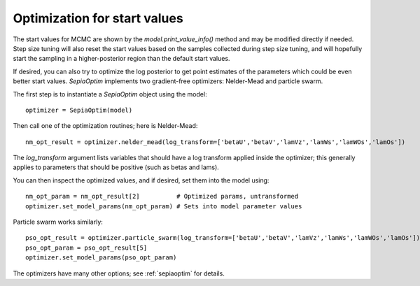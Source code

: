 Optimization for start values
^^^^^^^^^^^^^^^^^^^^^^^^^^^^^

The start values for MCMC are shown by the `model.print_value_info()` method and may be modified directly if needed.
Step size tuning will also reset the start values based on the samples collected during step size tuning, and will
hopefully start the sampling in a higher-posterior region than the default start values.

If desired, you can also try to optimize the log posterior to get point estimates of the parameters which could be
even better start values. `SepiaOptim` implements two gradient-free optimizers: Nelder-Mead and particle swarm.

The first step is to instantiate a `SepiaOptim` object using the model::

    optimizer = SepiaOptim(model)

Then call one of the optimization routines; here is Nelder-Mead::

    nm_opt_result = optimizer.nelder_mead(log_transform=['betaU','betaV','lamVz','lamWs','lamWOs','lamOs'])

The `log_transform` argument lists variables that should have a log transform applied inside the optimizer; this
generally applies to parameters that should be positive (such as betas and lams).

You can then inspect the optimized values, and if desired, set them into the model using::

    nm_opt_param = nm_opt_result[2]          # Optimized params, untransformed
    optimizer.set_model_params(nm_opt_param) # Sets into model parameter values

Particle swarm works similarly::

    pso_opt_result = optimizer.particle_swarm(log_transform=['betaU','betaV','lamVz','lamWs','lamWOs','lamOs'])
    pso_opt_param = pso_opt_result[5]
    optimizer.set_model_params(pso_opt_param)

The optimizers have many other options; see :ref:`sepiaoptim` for details.
